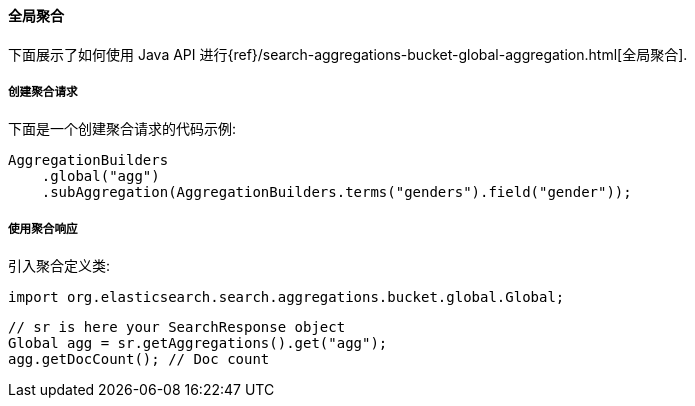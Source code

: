 [[java-aggs-bucket-global]]
==== 全局聚合

下面展示了如何使用 Java API 进行{ref}/search-aggregations-bucket-global-aggregation.html[全局聚合].


===== 创建聚合请求

下面是一个创建聚合请求的代码示例:

[source,java]
--------------------------------------------------
AggregationBuilders
    .global("agg")
    .subAggregation(AggregationBuilders.terms("genders").field("gender"));
--------------------------------------------------


===== 使用聚合响应

引入聚合定义类:

[source,java]
--------------------------------------------------
import org.elasticsearch.search.aggregations.bucket.global.Global;
--------------------------------------------------

[source,java]
--------------------------------------------------
// sr is here your SearchResponse object
Global agg = sr.getAggregations().get("agg");
agg.getDocCount(); // Doc count
--------------------------------------------------
